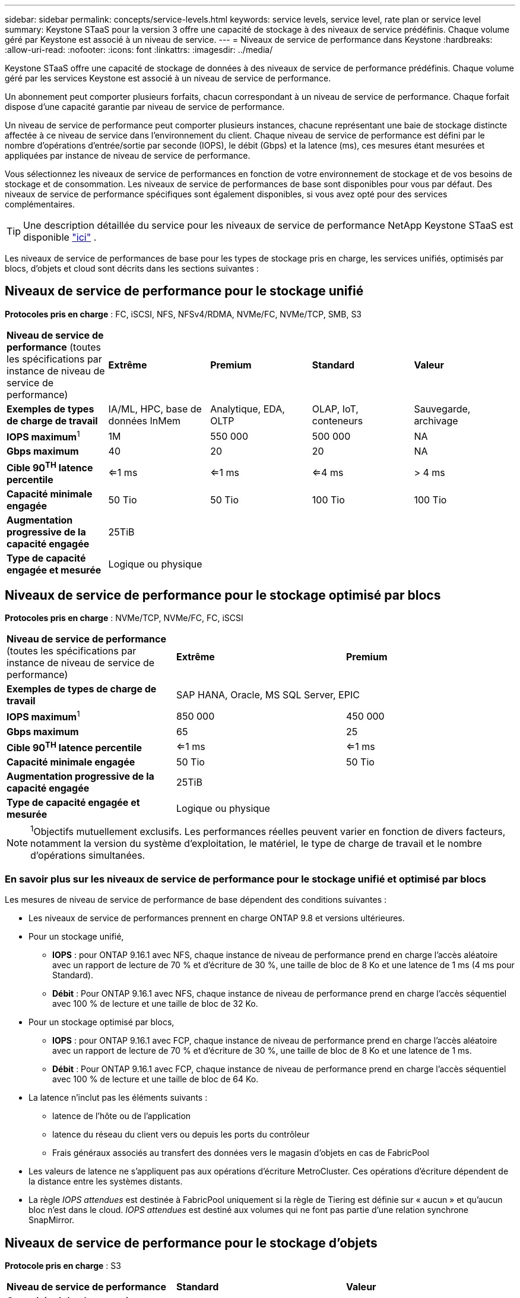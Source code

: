 ---
sidebar: sidebar 
permalink: concepts/service-levels.html 
keywords: service levels, service level, rate plan or service level 
summary: Keystone STaaS pour la version 3 offre une capacité de stockage à des niveaux de service prédéfinis. Chaque volume géré par Keystone est associé à un niveau de service. 
---
= Niveaux de service de performance dans Keystone
:hardbreaks:
:allow-uri-read: 
:nofooter: 
:icons: font
:linkattrs: 
:imagesdir: ../media/


[role="lead"]
Keystone STaaS offre une capacité de stockage de données à des niveaux de service de performance prédéfinis. Chaque volume géré par les services Keystone est associé à un niveau de service de performance.

Un abonnement peut comporter plusieurs forfaits, chacun correspondant à un niveau de service de performance. Chaque forfait dispose d'une capacité garantie par niveau de service de performance.

Un niveau de service de performance peut comporter plusieurs instances, chacune représentant une baie de stockage distincte affectée à ce niveau de service dans l'environnement du client. Chaque niveau de service de performance est défini par le nombre d'opérations d'entrée/sortie par seconde (IOPS), le débit (Gbps) et la latence (ms), ces mesures étant mesurées et appliquées par instance de niveau de service de performance.

Vous sélectionnez les niveaux de service de performances en fonction de votre environnement de stockage et de vos besoins de stockage et de consommation. Les niveaux de service de performances de base sont disponibles pour vous par défaut. Des niveaux de service de performance spécifiques sont également disponibles, si vous avez opté pour des services complémentaires.


TIP: Une description détaillée du service pour les niveaux de service de performance NetApp Keystone STaaS est disponible  https://www.netapp.com/services/keystone/terms-and-conditions/["ici"^] .

Les niveaux de service de performances de base pour les types de stockage pris en charge, les services unifiés, optimisés par blocs, d'objets et cloud sont décrits dans les sections suivantes :



== Niveaux de service de performance pour le stockage unifié

*Protocoles pris en charge* : FC, iSCSI, NFS, NFSv4/RDMA, NVMe/FC, NVMe/TCP, SMB, S3

|===


| *Niveau de service de performance* (toutes les spécifications par instance de niveau de service de performance) | *Extrême* | *Premium* | *Standard* | *Valeur* 


| *Exemples de types de charge de travail* | IA/ML, HPC, base de données InMem | Analytique, EDA, OLTP | OLAP, IoT, conteneurs | Sauvegarde, archivage 


| *IOPS maximum*^1^ | 1M | 550 000 | 500 000 | NA 


| *Gbps maximum* | 40 | 20 | 20 | NA 


| *Cible 90^TH^ latence percentile* | <=1 ms | <=1 ms | <=4 ms | > 4 ms 


| *Capacité minimale engagée* | 50 Tio | 50 Tio | 100 Tio | 100 Tio 


| *Augmentation progressive de la capacité engagée* 4+| 25TiB 


| *Type de capacité engagée et mesurée* 4+| Logique ou physique 
|===


== Niveaux de service de performance pour le stockage optimisé par blocs

*Protocoles pris en charge* : NVMe/TCP, NVMe/FC, FC, iSCSI

|===


| *Niveau de service de performance* (toutes les spécifications par instance de niveau de service de performance) | *Extrême* | *Premium* 


| *Exemples de types de charge de travail* 2+| SAP HANA, Oracle, MS SQL Server, EPIC 


| *IOPS maximum*^1^ | 850 000 | 450 000 


| *Gbps maximum* | 65 | 25 


| *Cible 90^TH^ latence percentile* | <=1 ms | <=1 ms 


| *Capacité minimale engagée* | 50 Tio | 50 Tio 


| *Augmentation progressive de la capacité engagée* 2+| 25TiB 


| *Type de capacité engagée et mesurée* 2+| Logique ou physique 
|===

NOTE: ^1^Objectifs mutuellement exclusifs. Les performances réelles peuvent varier en fonction de divers facteurs, notamment la version du système d'exploitation, le matériel, le type de charge de travail et le nombre d'opérations simultanées.



=== En savoir plus sur les niveaux de service de performance pour le stockage unifié et optimisé par blocs

Les mesures de niveau de service de performance de base dépendent des conditions suivantes :

* Les niveaux de service de performances prennent en charge ONTAP 9.8 et versions ultérieures.
* Pour un stockage unifié,
+
** *IOPS* : pour ONTAP 9.16.1 avec NFS, chaque instance de niveau de performance prend en charge l'accès aléatoire avec un rapport de lecture de 70 % et d'écriture de 30 %, une taille de bloc de 8 Ko et une latence de 1 ms (4 ms pour Standard).
** *Débit* : Pour ONTAP 9.16.1 avec NFS, chaque instance de niveau de performance prend en charge l'accès séquentiel avec 100 % de lecture et une taille de bloc de 32 Ko.


* Pour un stockage optimisé par blocs,
+
** *IOPS* : pour ONTAP 9.16.1 avec FCP, chaque instance de niveau de performance prend en charge l'accès aléatoire avec un rapport de lecture de 70 % et d'écriture de 30 %, une taille de bloc de 8 Ko et une latence de 1 ms.
** *Débit* : Pour ONTAP 9.16.1 avec FCP, chaque instance de niveau de performance prend en charge l'accès séquentiel avec 100 % de lecture et une taille de bloc de 64 Ko.


* La latence n'inclut pas les éléments suivants :
+
** latence de l'hôte ou de l'application
** latence du réseau du client vers ou depuis les ports du contrôleur
** Frais généraux associés au transfert des données vers le magasin d'objets en cas de FabricPool


* Les valeurs de latence ne s'appliquent pas aux opérations d'écriture MetroCluster. Ces opérations d'écriture dépendent de la distance entre les systèmes distants.
* La règle _IOPS attendues_ est destinée à FabricPool uniquement si la règle de Tiering est définie sur « aucun » et qu'aucun bloc n'est dans le cloud. _IOPS attendues_ est destiné aux volumes qui ne font pas partie d'une relation synchrone SnapMirror.




== Niveaux de service de performance pour le stockage d'objets

*Protocole pris en charge* : S3

|===


| *Niveau de service de performance* | *Standard* | *Valeur* 


| *Capacité minimale engagée par commande* | 200 Tio | 500 Tio 


| *Augmentation progressive de la capacité engagée* | 25 Tio | 100 Tio 


| *Type de capacité engagée et mesurée* 2+| Physique 
|===


== Le stockage cloud

*Protocoles pris en charge* : NFS, CIFS, iSCSI et S3 (AWS et Azure uniquement)

|===


| *Niveau de service de performance* | Cloud Volumes ONTAP 


| *Capacité minimale engagée par commande* | 4 Tio 


| *Augmentation progressive de la capacité engagée* | 1 Tio 


| *Type de capacité engagée et mesurée* | Logique 
|===
[NOTE]
====
* Les services cloud natifs, tels que le calcul, le stockage et la mise en réseau, sont facturés par les fournisseurs cloud.
* Ces services dépendent de caractéristiques de stockage et de calcul cloud.


====
*Informations connexes*

* link:../concepts/supported-storage-capacity.html["Capacités de stockage prises en charge"]
* link:..//concepts/metrics.html["Mesures et définitions utilisées dans les services Keystone"]
* link:../concepts/pricing.html["Tarification Keystone"]

